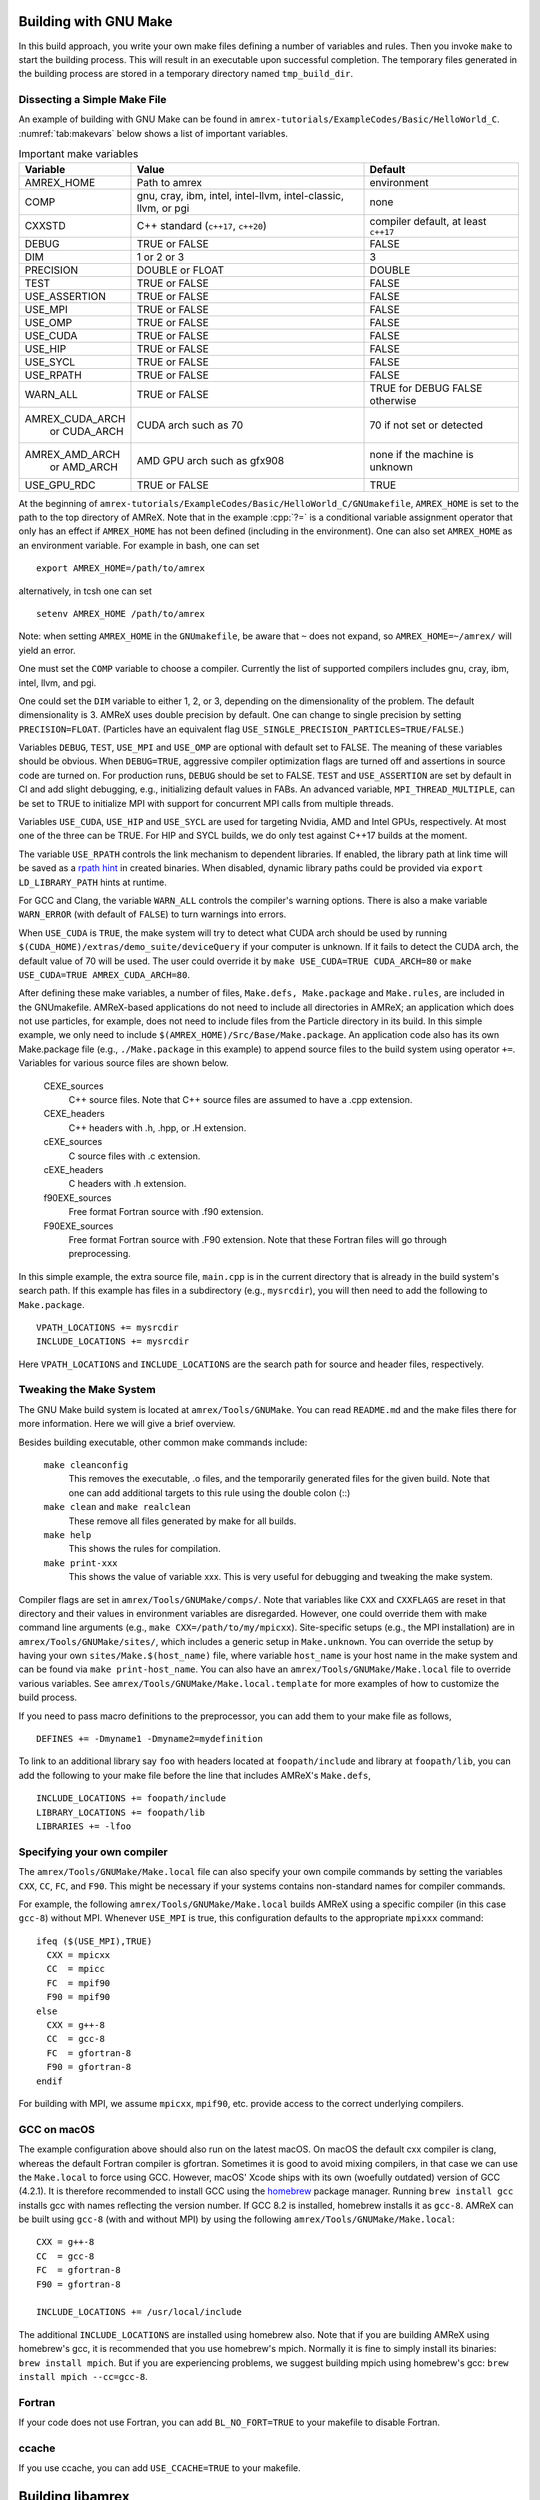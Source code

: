 .. role:: cpp(code)
   :language: c++


.. _sec:build:make:

Building with GNU Make
======================

In this build approach, you write your own make files defining a number of
variables and rules. Then you invoke  ``make`` to start the building process.
This will result in an executable upon successful completion. The temporary
files generated in the building process are stored in a temporary directory
named  ``tmp_build_dir``.

Dissecting a Simple Make File
-----------------------------

An example of building with GNU Make can be found in
``amrex-tutorials/ExampleCodes/Basic/HelloWorld_C``.  :numref:`tab:makevars` below shows a
list of important variables.

.. raw:: latex

   \begin{center}

.. _tab:makevars:

.. table:: Important make variables

   +-----------------+-------------------------------------+--------------------+
   | Variable        | Value                               | Default            |
   +=================+=====================================+====================+
   | AMREX_HOME      | Path to amrex                       | environment        |
   +-----------------+-------------------------------------+--------------------+
   | COMP            | gnu, cray, ibm, intel, intel-llvm,  |                    |
   |                 | intel-classic, llvm, or pgi         | none               |
   +-----------------+-------------------------------------+--------------------+
   | CXXSTD          | C++ standard (``c++17``, ``c++20``) | compiler default,  |
   |                 |                                     | at least ``c++17`` |
   +-----------------+-------------------------------------+--------------------+
   | DEBUG           | TRUE or FALSE                       | FALSE              |
   +-----------------+-------------------------------------+--------------------+
   | DIM             | 1 or 2 or 3                         | 3                  |
   +-----------------+-------------------------------------+--------------------+
   | PRECISION       | DOUBLE or FLOAT                     | DOUBLE             |
   +-----------------+-------------------------------------+--------------------+
   | TEST            | TRUE or FALSE                       | FALSE              |
   +-----------------+-------------------------------------+--------------------+
   | USE_ASSERTION   | TRUE or FALSE                       | FALSE              |
   +-----------------+-------------------------------------+--------------------+
   | USE_MPI         | TRUE or FALSE                       | FALSE              |
   +-----------------+-------------------------------------+--------------------+
   | USE_OMP         | TRUE or FALSE                       | FALSE              |
   +-----------------+-------------------------------------+--------------------+
   | USE_CUDA        | TRUE or FALSE                       | FALSE              |
   +-----------------+-------------------------------------+--------------------+
   | USE_HIP         | TRUE or FALSE                       | FALSE              |
   +-----------------+-------------------------------------+--------------------+
   | USE_SYCL        | TRUE or FALSE                       | FALSE              |
   +-----------------+-------------------------------------+--------------------+
   | USE_RPATH       | TRUE or FALSE                       | FALSE              |
   +-----------------+-------------------------------------+--------------------+
   | WARN_ALL        | TRUE or FALSE                       | TRUE for DEBUG     |
   |                 |                                     | FALSE otherwise    |
   +-----------------+-------------------------------------+--------------------+
   | AMREX_CUDA_ARCH | CUDA arch such as 70                | 70 if not set      |
   |    or CUDA_ARCH |                                     | or detected        |
   +-----------------+-------------------------------------+--------------------+
   | AMREX_AMD_ARCH  | AMD GPU arch such as gfx908         | none if the        |
   |    or AMD_ARCH  |                                     | machine is unknown |
   +-----------------+-------------------------------------+--------------------+
   | USE_GPU_RDC     | TRUE or FALSE                       | TRUE               |
   +-----------------+-------------------------------------+--------------------+


.. raw:: latex

   \end{center}

At the beginning of ``amrex-tutorials/ExampleCodes/Basic/HelloWorld_C/GNUmakefile``,
``AMREX_HOME`` is set to the path to the top directory of AMReX.  Note that in
the example :cpp:`?=` is a conditional variable assignment operator that only
has an effect if ``AMREX_HOME`` has not been defined (including in the
environment). One can also set ``AMREX_HOME`` as an environment variable. For
example in bash, one can set

.. highlight:: bash

::

    export AMREX_HOME=/path/to/amrex

alternatively, in tcsh one can set

.. highlight:: bash

::

    setenv AMREX_HOME /path/to/amrex

Note: when setting ``AMREX_HOME`` in the ``GNUmakefile``, be aware that ``~`` does
not expand, so ``AMREX_HOME=~/amrex/`` will yield an error.

One must set the ``COMP`` variable to choose a compiler. Currently the list of
supported compilers includes gnu, cray, ibm, intel, llvm, and pgi.

One could set the ``DIM`` variable to either 1, 2, or 3, depending on
the dimensionality of the problem.  The default dimensionality is 3.
AMReX uses double precision by default.  One can change to single
precision by setting ``PRECISION=FLOAT``.
(Particles have an equivalent flag ``USE_SINGLE_PRECISION_PARTICLES=TRUE/FALSE``.)

Variables ``DEBUG``, ``TEST``, ``USE_MPI`` and ``USE_OMP`` are optional with
default set to FALSE.  The meaning of these variables should
be obvious.  When ``DEBUG=TRUE``, aggressive compiler optimization flags are
turned off and assertions in source code are turned on. For production runs,
``DEBUG`` should be set to FALSE. ``TEST`` and ``USE_ASSERTION`` are set by
default in CI and add slight debugging, e.g., initializing default values in FABs.
An advanced variable, ``MPI_THREAD_MULTIPLE``, can be set to TRUE to initialize
MPI with support for concurrent MPI calls from multiple threads.

Variables ``USE_CUDA``, ``USE_HIP`` and ``USE_SYCL`` are used for
targeting Nvidia, AMD and Intel GPUs, respectively.  At most one of
the three can be TRUE.
For HIP and SYCL builds, we do only test against C++17 builds at the moment.

The variable ``USE_RPATH`` controls the link mechanism to dependent libraries.
If enabled, the library path at link time will be saved as a
`rpath hint <https://en.wikipedia.org/wiki/Rpath>`_ in created binaries.
When disabled, dynamic library paths could be provided via ``export LD_LIBRARY_PATH``
hints at runtime.

For GCC and Clang, the variable ``WARN_ALL`` controls the compiler's warning options.  There is
also a make variable ``WARN_ERROR`` (with default of ``FALSE``) to turn warnings into errors.

When ``USE_CUDA`` is ``TRUE``, the make system will try to detect what CUDA
arch should be used by running
``$(CUDA_HOME)/extras/demo_suite/deviceQuery`` if your computer is unknown.
If it fails to detect the CUDA arch, the default value of 70 will be used.
The user could override it by ``make USE_CUDA=TRUE CUDA_ARCH=80`` or ``make
USE_CUDA=TRUE AMREX_CUDA_ARCH=80``.

After defining these make variables, a number of files, ``Make.defs,
Make.package`` and ``Make.rules``, are included in the GNUmakefile. AMReX-based
applications do not need to include all directories in AMReX; an application
which does not use particles, for example, does not need to include files from
the Particle directory in its build.  In this simple example, we only need to
include ``$(AMREX_HOME)/Src/Base/Make.package``. An application code also has
its own Make.package file (e.g., ``./Make.package`` in this example) to append
source files to the build system using operator ``+=``. Variables for various
source files are shown below.

    CEXE_sources
        C++ source files. Note that C++ source files are assumed to have a .cpp
        extension.

    CEXE_headers
        C++ headers with .h, .hpp, or .H extension.

    cEXE_sources
        C source files with .c extension.

    cEXE_headers
        C headers with .h extension.

    f90EXE_sources
        Free format Fortran source with .f90 extension.

    F90EXE_sources
        Free format Fortran source with .F90 extension.  Note that these
        Fortran files will go through preprocessing.

In this simple example, the extra source file, ``main.cpp`` is in the current
directory that is already in the build system's search path. If this example
has files in a subdirectory (e.g., ``mysrcdir``), you will then need to add the
following to ``Make.package``.

::

        VPATH_LOCATIONS += mysrcdir
        INCLUDE_LOCATIONS += mysrcdir

Here ``VPATH_LOCATIONS`` and ``INCLUDE_LOCATIONS`` are the search path for
source and header files, respectively.

Tweaking the Make System
------------------------

The GNU Make build system is located at ``amrex/Tools/GNUMake``.  You can read
``README.md`` and the make files there for more information. Here we will give
a brief overview.

Besides building executable, other common make commands include:

    ``make cleanconfig``
        This removes the executable, .o files, and the temporarily generated
        files for the given build. Note that one can add
        additional targets to this rule using the double colon (::)

    ``make clean`` and ``make realclean``
        These remove all files generated by make for all builds.

    ``make help``
        This shows the rules for compilation.

    ``make print-xxx``
        This shows the value of variable xxx. This is very useful for debugging
        and tweaking the make system.

Compiler flags are set in ``amrex/Tools/GNUMake/comps/``. Note that variables
like ``CXX`` and ``CXXFLAGS`` are reset in that directory and their values in
environment variables are disregarded.  However, one could override them
with make command line arguments (e.g., ``make CXX=/path/to/my/mpicxx``).
Site-specific setups (e.g., the MPI
installation) are in ``amrex/Tools/GNUMake/sites/``, which includes a generic
setup in ``Make.unknown``. You can override the setup by having your own
``sites/Make.$(host_name)`` file, where variable ``host_name`` is your host
name in the make system and can be found via ``make print-host_name``.  You can
also have an ``amrex/Tools/GNUMake/Make.local`` file to override various
variables. See ``amrex/Tools/GNUMake/Make.local.template`` for more examples of
how to customize the build process.

If you need to pass macro definitions to the preprocessor, you can add
them to your make file as follows,

::

        DEFINES += -Dmyname1 -Dmyname2=mydefinition

To link to an additional library say ``foo`` with headers located at
``foopath/include`` and library at ``foopath/lib``, you can add the
following to your make file before the line that includes AMReX's
``Make.defs``,

::

        INCLUDE_LOCATIONS += foopath/include
        LIBRARY_LOCATIONS += foopath/lib
        LIBRARIES += -lfoo

.. _sec:build:local:

Specifying your own compiler
----------------------------

The ``amrex/Tools/GNUMake/Make.local`` file can also specify your own compile
commands by setting the variables ``CXX``, ``CC``, ``FC``, and ``F90``. This
might be necessary if your systems contains non-standard names for compiler
commands.

For example, the following ``amrex/Tools/GNUMake/Make.local`` builds AMReX
using a specific compiler (in this case ``gcc-8``) without MPI. Whenever
``USE_MPI``  is true, this configuration defaults to the appropriate
``mpixxx`` command:
::

    ifeq ($(USE_MPI),TRUE)
      CXX = mpicxx
      CC  = mpicc
      FC  = mpif90
      F90 = mpif90
    else
      CXX = g++-8
      CC  = gcc-8
      FC  = gfortran-8
      F90 = gfortran-8
    endif

For building with MPI, we assume ``mpicxx``, ``mpif90``, etc. provide access to
the correct underlying compilers.


.. _sec:build:macos:

GCC on macOS
------------

The example configuration above should also run on the latest macOS. On macOS
the default cxx compiler is clang, whereas the default Fortran compiler is
gfortran. Sometimes it is good to avoid mixing compilers, in that case we can
use the ``Make.local`` to force using GCC. However, macOS' Xcode ships with its
own (woefully outdated) version of GCC (4.2.1). It is therefore recommended to
install GCC using the `homebrew <https://brew.sh>`_ package manager. Running
``brew install gcc`` installs gcc with names reflecting the version number. If
GCC 8.2 is installed, homebrew installs it as ``gcc-8``. AMReX can be built
using ``gcc-8`` (with and without MPI) by using the following
``amrex/Tools/GNUMake/Make.local``:

::

    CXX = g++-8
    CC  = gcc-8
    FC  = gfortran-8
    F90 = gfortran-8

    INCLUDE_LOCATIONS += /usr/local/include

The additional ``INCLUDE_LOCATIONS`` are installed using homebrew also. Note
that if you are building AMReX using homebrew's gcc, it is recommended that you
use homebrew's mpich. Normally it is fine to simply install its binaries:
``brew install mpich``. But if you are experiencing problems, we suggest
building mpich using homebrew's gcc: ``brew install mpich --cc=gcc-8``.

Fortran
-------

If your code does not use Fortran, you can add ``BL_NO_FORT=TRUE`` to
your makefile to disable Fortran.

ccache
------

If you use ccache, you can add ``USE_CCACHE=TRUE`` to your makefile.

.. _sec:build:lib:

Building libamrex
=================

If an application code already has its own elaborated build system and wants to
use AMReX, an external AMReX library can be created instead. In this approach, one
runs ``./configure``, followed by ``make`` and ``make install``.
Other make options include ``make distclean`` and ``make uninstall``.  In the top
AMReX directory, one can run ``./configure -h`` to show the various options for
the configure script. In particular, one can specify the installation path for the AMReX library using::

  ./configure --prefix=[AMReX library path]

This approach is built on the AMReX GNU Make system. Thus
the section on :ref:`sec:build:make` is recommended if any fine tuning is
needed.  The result of ``./configure`` is ``GNUmakefile`` in the AMReX
top directory.  One can modify the make file for fine tuning.

To compile an application code against the external AMReX library, it
is necessary to set appropriate compiler flags and set the library
paths for linking. To assist with this, when the AMReX library is
built, a configuration file is created in ``[AMReX library path]/lib/pkgconfig/amrex.pc``.
This file contains the Fortran and
C++ flags used to compile the AMReX library as well as the appropriate
library and include entries.

The following sample GNU Makefile will compile a ``main.cpp`` source
file against an external AMReX library, using the C++ flags and
library paths used to build AMReX::

  AMREX_LIBRARY_HOME ?= [AMReX library path]

  LIBDIR := $(AMREX_LIBRARY_HOME)/lib
  INCDIR := $(AMREX_LIBRARY_HOME)/include

  COMPILE_CPP_FLAGS ?= $(shell awk '/Cflags:/ {$$1=$$2=""; print $$0}' $(LIBDIR)/pkgconfig/amrex.pc)
  COMPILE_LIB_FLAGS ?= $(shell awk '/Libs:/ {$$1=$$2=""; print $$0}' $(LIBDIR)/pkgconfig/amrex.pc)

  CFLAGS := -I$(INCDIR) $(COMPILE_CPP_FLAGS)
  LFLAGS := -L$(LIBDIR) $(COMPILE_LIB_FLAGS)

  all:
          g++ -o main.exe main.cpp $(CFLAGS) $(LFLAGS)

.. _sec:build:cmake:

Building with CMake
===================

An alternative to the approach described in the section on :ref:`sec:build:lib`
is to install AMReX as an external library by using the CMake build system.  A
CMake build is a two-step process. First ``cmake`` is invoked to create
configuration files and makefiles in a chosen directory (``builddir``).  This
is roughly equivalent to running ``./configure`` (see the section on
:ref:`sec:build:lib`). Next, the actual build and installation are performed by
invoking ``make install`` from within ``builddir``. This installs the library files
in a chosen installation directory (``installdir``).  If no installation path
is provided by the user, AMReX will be installed in ``/path/to/amrex/installdir``.
The CMake build process is summarized as follows:

.. highlight:: console

::

    mkdir /path/to/builddir
    cd    /path/to/builddir
    cmake [options] -DCMAKE_BUILD_TYPE=[Debug|Release|RelWithDebInfo|MinSizeRel] -DCMAKE_INSTALL_PREFIX=/path/to/installdir  /path/to/amrex
    make  install
    make  test_install  # optional step to test if the installation is working

In the above snippet, ``[options]`` indicates one or more options for the
customization of the build, as described in the subsection on
:ref:`sec:build:cmake:options`. If the option ``CMAKE_BUILD_TYPE`` is omitted,
``CMAKE_BUILD_TYPE=Release`` is assumed. Although the AMReX source could be used as
build directory, we advise against doing so.  After the installation is
complete, ``builddir`` can be removed.


.. _sec:build:cmake:options:

Customization options
---------------------

AMReX build can be customized  by setting the value of suitable configuration variables
on the command line via the ``-D <var>=<value>`` syntax, where ``<var>`` is the
variable to set and ``<value>`` its desired value.
For example, one can enable OpenMP support as follows:

.. highlight:: console

::

    cmake -DAMReX_OMP=YES -DCMAKE_INSTALL_PREFIX=/path/to/installdir  /path/to/amrex

In the example above ``<var>=AMReX_OMP`` and ``<value>=YES``.
Configuration variables requiring a boolean value are evaluated to true if they
are assigned a value of ``1``, ``ON``, ``YES``, ``TRUE``, ``Y``. Conversely they are evaluated to false
if they are assigned a value of ``0``, ``OFF``, ``NO``, ``FALSE``, ``N``.
Boolean configuration variables are case-insensitive.
The list of available options is reported in the :ref:`table <tab:cmakevar>` below.


.. raw:: latex

   \begin{center}

.. _tab:cmakevar:

.. table:: AMReX build options (refer to section :ref:`sec:gpu:build` for GPU-related options).

   +------------------------------+-------------------------------------------------+-------------------------+-----------------------+
   | Variable Name                | Description                                     | Default                 | Possible values       |
   +==============================+=================================================+=========================+=======================+
   | CMAKE_Fortran_COMPILER       |  User-defined Fortran compiler                  |                         | user-defined          |
   +------------------------------+-------------------------------------------------+-------------------------+-----------------------+
   | CMAKE_CXX_COMPILER           |  User-defined C++ compiler                      |                         | user-defined          |
   +------------------------------+-------------------------------------------------+-------------------------+-----------------------+
   | CMAKE_Fortran_FLAGS          |  User-defined Fortran flags                     |                         | user-defined          |
   +------------------------------+-------------------------------------------------+-------------------------+-----------------------+
   | CMAKE_CXX_FLAGS              |  User-defined C++ flags                         |                         | user-defined          |
   +------------------------------+-------------------------------------------------+-------------------------+-----------------------+
   | CMAKE_CXX_STANDARD           |  C++ standard                                   | compiler/17             | 17, 20                |
   +------------------------------+-------------------------------------------------+-------------------------+-----------------------+
   | AMReX_SPACEDIM               |  Dimension of AMReX build                       | 3 ``;``-separated list  | "1;2;3"               |
   +------------------------------+-------------------------------------------------+-------------------------+-----------------------+
   | USE_XSDK_DEFAULTS            |  Use xSDK defaults settings                     | NO                      | YES, NO               |
   +------------------------------+-------------------------------------------------+-------------------------+-----------------------+
   | AMReX_BUILD_SHARED_LIBS      |  Build as shared C++ library                    | NO (unless xSDK)        | YES, NO               |
   +------------------------------+-------------------------------------------------+-------------------------+-----------------------+
   | AMReX_FORTRAN                |  Enable Fortran language                        | NO                      | YES, NO               |
   +------------------------------+-------------------------------------------------+-------------------------+-----------------------+
   | AMReX_PRECISION              |  Set the precision of reals                     | DOUBLE                  | DOUBLE, SINGLE        |
   +------------------------------+-------------------------------------------------+-------------------------+-----------------------+
   | AMReX_PIC                    |  Build Position Independent Code                | NO                      | YES, NO               |
   +------------------------------+-------------------------------------------------+-------------------------+-----------------------+
   | AMReX_IPO                    |  Interprocedural optimization (IPO/LTO)         | NO                      | YES, NO               |
   +------------------------------+-------------------------------------------------+-------------------------+-----------------------+
   | AMReX_MPI                    |  Build with MPI support                         | YES                     | YES, NO               |
   +------------------------------+-------------------------------------------------+-------------------------+-----------------------+
   | AMReX_OMP                    |  Build with OpenMP support                      | NO                      | YES, NO               |
   +------------------------------+-------------------------------------------------+-------------------------+-----------------------+
   | AMReX_GPU_BACKEND            |  Build with on-node, accelerated GPU backend    | NONE                    | NONE, SYCL, HIP, CUDA |
   +------------------------------+-------------------------------------------------+-------------------------+-----------------------+
   | AMReX_GPU_RDC                |  Build with Relocatable Device Code support     | YES                     | YES, NO               |
   +------------------------------+-------------------------------------------------+-------------------------+-----------------------+
   | AMReX_FORTRAN_INTERFACES     |  Build Fortran API                              | NO                      | YES, NO               |
   +------------------------------+-------------------------------------------------+-------------------------+-----------------------+
   | AMReX_LINEAR_SOLVERS         |  Build AMReX linear solvers                     | YES                     | YES, NO               |
   +------------------------------+-------------------------------------------------+-------------------------+-----------------------+
   | AMReX_LINEAR_SOLVERS_INCFLO  |  Build AMReX linear solvers for incompressible  | YES                     | YES, NO               |
   |                              |  flow                                           |                         |
   +------------------------------+-------------------------------------------------+-------------------------+-----------------------+
   | AMReX_LINEAR_SOLVERS_EM      |  Build AMReX linear solvers for electromagnetic | YES                     | YES, NO               |
   |                              |  solvers                                        |                         |
   +------------------------------+-------------------------------------------------+-------------------------+-----------------------+
   | AMReX_AMRDATA                |  Build data services                            | NO                      | YES, NO               |
   +------------------------------+-------------------------------------------------+-------------------------+-----------------------+
   | AMReX_AMRLEVEL               |  Build AmrLevel class                           | YES                     | YES, NO               |
   +------------------------------+-------------------------------------------------+-------------------------+-----------------------+
   | AMReX_EB                     |  Build Embedded Boundary support                | NO                      | YES, NO               |
   +------------------------------+-------------------------------------------------+-------------------------+-----------------------+
   | AMReX_FFT                    |  Build FFT support                              | NO                      | YES, NO               |
   +------------------------------+-------------------------------------------------+-------------------------+-----------------------+
   | AMReX_PARTICLES              |  Build particle classes                         | YES                     | YES, NO               |
   +------------------------------+-------------------------------------------------+-------------------------+-----------------------+
   | AMReX_PARTICLES_PRECISION    |  Set reals precision in particle classes        | Same as AMReX_PRECISION | DOUBLE, SINGLE        |
   +------------------------------+-------------------------------------------------+-------------------------+-----------------------+
   | AMReX_BASE_PROFILE           |  Build with basic profiling support             | NO                      | YES, NO               |
   +------------------------------+-------------------------------------------------+-------------------------+-----------------------+
   | AMReX_TINY_PROFILE           |  Build with tiny profiling support              | NO                      | YES, NO               |
   +------------------------------+-------------------------------------------------+-------------------------+-----------------------+
   | AMReX_TRACE_PROFILE          |  Build with trace-profiling support             | NO                      | YES, NO               |
   +------------------------------+-------------------------------------------------+-------------------------+-----------------------+
   | AMReX_COMM_PROFILE           |  Build with comm-profiling support              | NO                      | YES, NO               |
   +------------------------------+-------------------------------------------------+-------------------------+-----------------------+
   | AMReX_MEM_PROFILE            |  Build with memory-profiling support            | NO                      | YES, NO               |
   +------------------------------+-------------------------------------------------+-------------------------+-----------------------+
   | AMReX_TP_PROFILE             |  Third-party profiling options                  | IGNORE                  | CRAYPAT,FORGE,VTUNE   |
   +------------------------------+-------------------------------------------------+-------------------------+-----------------------+
   | AMReX_TESTING                |  Build for testing --sets MultiFab initial data | NO                      | YES, NO               |
   |                              |  to NaN                                         |                         |                       |
   +------------------------------+-------------------------------------------------+-------------------------+-----------------------+
   | AMReX_MPI_THREAD_MULTIPLE    |  Concurrent MPI calls from multiple threads     | NO                      | YES, NO               |
   +------------------------------+-------------------------------------------------+-------------------------+-----------------------+
   | AMReX_PROFPARSER             |  Build with profile parser support              | NO                      | YES, NO               |
   +------------------------------+-------------------------------------------------+-------------------------+-----------------------+
   | AMReX_ROCTX                  |  Build with roctx markup profiling support      | NO                      | YES, NO               |
   +------------------------------+-------------------------------------------------+-------------------------+-----------------------+
   | AMReX_FPE                    |  Build with Floating Point Exceptions checks    | NO                      | YES, NO               |
   +------------------------------+-------------------------------------------------+-------------------------+-----------------------+
   | AMReX_ASSERTIONS             |  Build with assertions turned on                | NO                      | YES, NO               |
   +------------------------------+-------------------------------------------------+-------------------------+-----------------------+
   | AMReX_BOUND_CHECK            |  Enable bound checking in Array4 class          | NO                      | YES, NO               |
   +------------------------------+-------------------------------------------------+-------------------------+-----------------------+
   | AMReX_EXPORT_DYNAMIC         |  Enable backtrace on macOS                      | NO (unless Darwin)      | YES, NO               |
   +------------------------------+-------------------------------------------------+-------------------------+-----------------------+
   | AMReX_SENSEI                 |  Enable the SENSEI in situ infrastructure       | NO                      | YES, NO               |
   +------------------------------+-------------------------------------------------+-------------------------+-----------------------+
   | AMReX_NO_SENSEI_AMR_INST     |  Disables the instrumentation in amrex::Amr     | NO                      | YES, NO               |
   +------------------------------+-------------------------------------------------+-------------------------+-----------------------+
   | AMReX_CONDUIT                |  Enable Conduit support                         | NO                      | YES, NO               |
   +------------------------------+-------------------------------------------------+-------------------------+-----------------------+
   | AMReX_CATALYST               |  Enable Catalyst support                        | NO                      | YES, NO               |
   +------------------------------+-------------------------------------------------+-------------------------+-----------------------+
   | AMReX_ASCENT                 |  Enable Ascent support                          | NO                      | YES, NO               |
   +------------------------------+-------------------------------------------------+-------------------------+-----------------------+
   | AMReX_HYPRE                  |  Enable HYPRE interfaces                        | NO                      | YES, NO               |
   +------------------------------+-------------------------------------------------+-------------------------+-----------------------+
   | AMReX_PETSC                  |  Enable PETSc interfaces                        | NO                      | YES, NO               |
   +------------------------------+-------------------------------------------------+-------------------------+-----------------------+
   | AMReX_SUNDIALS               |  Enable SUNDIALS interfaces                     | NO                      | YES, NO               |
   +------------------------------+-------------------------------------------------+-------------------------+-----------------------+
   | AMReX_HDF5                   |  Enable HDF5-based I/O                          | NO                      | YES, NO               |
   +------------------------------+-------------------------------------------------+-------------------------+-----------------------+
   | AMReX_HDF5_ZFP               |  Enable compression with ZFP in HDF5-based I/O  | NO                      | YES, NO               |
   +------------------------------+-------------------------------------------------+-------------------------+-----------------------+
   | AMReX_PLOTFILE_TOOLS         |  Build and install plotfile postprocessing tools| NO                      | YES, NO               |
   +------------------------------+-------------------------------------------------+-------------------------+-----------------------+
   | AMReX_ENABLE_TESTS           |  Enable CTest suite                             | NO                      | YES, NO               |
   +------------------------------+-------------------------------------------------+-------------------------+-----------------------+
   | AMReX_TEST_TYPE              |  Test type -- affects the number of tests       | All                     | All, Small            |
   +------------------------------+-------------------------------------------------+-------------------------+-----------------------+
   | AMReX_DIFFERENT_COMPILER     |  Allow an app to use a different compiler       | NO                      | YES, NO               |
   +------------------------------+-------------------------------------------------+-------------------------+-----------------------+
   | AMReX_INSTALL                |  Generate Install Targets                       | YES                     | YES, NO               |
   +------------------------------+-------------------------------------------------+-------------------------+-----------------------+
   | AMReX_PROBINIT               |  Enable support for probin file                 | Platform dependent      | YES, NO               |
   +------------------------------+-------------------------------------------------+-------------------------+-----------------------+
   | AMReX_FLATTEN_FOR            |  Enable flattening of ParallelFor and similar   | NO                      | YES, NO               |
   |                              |  functions for host code                        |                         |                       |
   +------------------------------+-------------------------------------------------+-------------------------+-----------------------+
   | AMReX_COMPILER_DEFAULT_INLINE|  Use default inline behavior of compiler,       | NO for GCC              | YES, NO               |
   |                              |  so far relevant for GCC Only                   | YES otherwise           |                       |
   +------------------------------+-------------------------------------------------+-------------------------+-----------------------+
   | AMReX_INLINE_LIMIT           |  Inline limit. Relevant only when               | 43210                   | Non-negative number   |
   |                              |  AMReX_COMPILER_DEFAULT_INLINE is NO.           |                         |                       |
   +------------------------------+-------------------------------------------------+-------------------------+-----------------------+
.. raw:: latex

   \end{center}

The option ``CMAKE_BUILD_TYPE=Debug`` implies ``AMReX_ASSERTIONS=YES``. In order to turn off
assertions in debug mode, ``AMReX_ASSERTIONS=NO`` must be set explicitly while
invoking CMake.


The ``CMAKE_C_COMPILER``, ``CMAKE_CXX_COMPILER``, and  ``CMAKE_Fortran_COMPILER`` options
are used to tell CMake which compiler to use for the compilation of C, C++, and Fortran sources
respectively. If those options are not set by the user, CMake will use the system default compilers.

The options ``CMAKE_Fortran_FLAGS`` and ``CMAKE_CXX_FLAGS`` allow the user to
set their own compilation flags for Fortran and C++ source files respectively.
If ``CMAKE_Fortran_FLAGS``/ ``CMAKE_CXX_FLAGS`` are not set by the user,
they will be initialized with the value of the environmental variables ``FFLAGS``/
``CXXFLAGS``. If neither ``FFLAGS``/ ``CXXFLAGS`` nor ``CMAKE_Fortran_FLAGS``/ ``CMAKE_CXX_FLAGS``
are defined, AMReX default flags are used.

For a detailed explanation of GPU support in AMReX CMake, refer to section :ref:`sec:gpu:build`.

CMake and macOS
---------------

While not strictly necessary when using homebrew on macOS, it is highly
recommended that the user specifies ``-DCMAKE_C_COMPILER=$(which gcc-X) -DCMAKE_CXX_COMPILER=$(which
g++-X)`` (where X is the GCC version installed by homebrew) when using
gfortran. This is because homebrew's CMake defaults to the Clang C/C++
compiler. Normally Clang plays well with gfortran, but if there are some issues,
we recommend telling CMake to use gcc for C/C++ also.

.. _sec:build:cmake:config:

Importing AMReX into your CMake project
--------------------------------------------------

In order to import AMReX into your CMake project, you need
to include the following line in the appropriate CMakeLists.txt file:

.. highlight:: cmake

::

    find_package(AMReX)


Calls to ``find_package(AMReX)`` will find a valid installation of AMReX, if present,
and import its settings and targets into your CMake project.
Imported AMReX targets can be linked to any of your targets, after they have been made available
following a successful call to ``find_package(AMReX)``, by including
the following line in the appropriate CMakeLists.txt file:

.. highlight:: cmake

::

    target_link_libraries( <your-target-name> PUBLIC AMReX::<amrex-target-name> )

In the above snippet, ``<amrex-target-name>`` is any of the targets listed in the table below.

.. raw:: latex

   \begin{center}

.. _tab:cmaketargets:

.. table:: AMReX targets available for import.

   +-----------------------+-------------------------------------------------+
   | Target name           | Description                                     |
   +=======================+=================================================+
   | amrex_1d              |  AMReX library in 1D                            |
   +-----------------------+-------------------------------------------------+
   | amrex_2d              |  AMReX library in 2D                            |
   +-----------------------+-------------------------------------------------+
   | amrex_3d              |  AMReX library in 3D                            |
   +-----------------------+-------------------------------------------------+
   | amrex                 |  AMReX library (alias, points to last dim)      |
   +-----------------------+-------------------------------------------------+
   | Flags_CXX             |  C++ flags preset (interface)                   |
   +-----------------------+-------------------------------------------------+
   | Flags_Fortran         |  Fortran flags preset (interface)               |
   +-----------------------+-------------------------------------------------+
   | Flags_FPE             |  Floating Point Exception flags (interface)     |
   +-----------------------+-------------------------------------------------+
.. raw:: latex

   \end{center}


The options used to configure the AMReX build may result in certain parts, or ``components``, of the AMReX source code
to be excluded from compilation. For example, setting ``-DAMReX_LINEAR_SOLVERS=no`` at configure time
prevents the compilation of AMReX linear solvers code.
Your CMake project can check which component is included in the AMReX library via `find_package`:


.. highlight:: cmake

::

    find_package(AMReX REQUIRED <components-list>)


The keyword ``REQUIRED`` in the snippet above will cause a fatal error if AMReX is not found, or
if it is found but the components listed in ``<components-list>`` are not include in the installation.
A list of AMReX component names and related configure options are shown in the table below.


.. raw:: latex

   \begin{center}

.. _tab:cmakecomponents:

.. table:: AMReX components.

   +------------------------------+-----------------+
   | Option                       | Component       |
   +==============================+=================+
   | AMReX_SPACEDIM               | 1D, 2D, 3D      |
   +------------------------------+-----------------+
   | AMReX_PRECISION              | DOUBLE, SINGLE  |
   +------------------------------+-----------------+
   | AMReX_FORTRAN                | FORTRAN         |
   +------------------------------+-----------------+
   | AMReX_PIC                    | PIC             |
   +------------------------------+-----------------+
   | AMReX_MPI                    | MPI             |
   +------------------------------+-----------------+
   | AMReX_OMP                    | OMP             |
   +------------------------------+-----------------+
   | AMReX_GPU_BACKEND            | CUDA, HIP, SYCL |
   +------------------------------+-----------------+
   | AMReX_FORTRAN_INTERFACES     | FINTERFACES     |
   +------------------------------+-----------------+
   | AMReX_LINEAR_SOLVERS         | LSOLVERS        |
   +------------------------------+-----------------+
   | AMReX_LINEAR_SOLVERS_INCFLO  | LSOLVERS_INCFLO |
   +------------------------------+-----------------+
   | AMReX_LINEAR_SOLVERS_EM      | LSOLVERS_EM     |
   +------------------------------+-----------------+
   | AMReX_AMRDATA                | AMRDATA         |
   +------------------------------+-----------------+
   | AMReX_AMRLEVEL               | AMRLEVEL        |
   +------------------------------+-----------------+
   | AMReX_EB                     | EB              |
   +------------------------------+-----------------+
   | AMReX_FFT                    | FFT             |
   +------------------------------+-----------------+
   | AMReX_PARTICLES              | PARTICLES       |
   +------------------------------+-----------------+
   | AMReX_PARTICLES_PRECISION    | PDOUBLE, PSINGLE|
   +------------------------------+-----------------+
   | AMReX_BASE_PROFILE           | BASEP           |
   +------------------------------+-----------------+
   | AMReX_TINY_PROFILE           | TINYP           |
   +------------------------------+-----------------+
   | AMReX_TRACE_PROFILE          | TRACEP          |
   +------------------------------+-----------------+
   | AMReX_COMM_PROFILE           | COMMP           |
   +------------------------------+-----------------+
   | AMReX_MEM_PROFILE            | MEMP            |
   +------------------------------+-----------------+
   | AMReX_PROFPARSER             | PROFPARSER      |
   +------------------------------+-----------------+
   | AMReX_FPE                    | FPE             |
   +------------------------------+-----------------+
   | AMReX_ASSERTIONS             | ASSERTIONS      |
   +------------------------------+-----------------+
   | AMReX_SENSEI                 | SENSEI          |
   +------------------------------+-----------------+
   | AMReX_CONDUIT                | CONDUIT         |
   +------------------------------+-----------------+
   | AMReX_ASCENT                 | ASCENT          |
   +------------------------------+-----------------+
   | AMReX_HYPRE                  | HYPRE           |
   +------------------------------+-----------------+
   | AMReX_PLOTFILE_TOOLS         | PFTOOLS         |
   +------------------------------+-----------------+

.. raw:: latex

   \end{center}

As an example, consider the following CMake code:


.. highlight:: cmake

::

    find_package(AMReX REQUIRED 3D EB)
    target_link_libraries(Foo PUBLIC AMReX::amrex_3d)

The code in the snippet above checks whether an AMReX installation with 3D and Embedded Boundary support
is available on the system. If so, AMReX is linked to target ``Foo`` and AMReX flags preset is used
to compile ``Foo``'s C++ sources. If no AMReX installation is found or if the available one was built without
3D or Embedded Boundary support, a fatal error is issued.


..
   It will fail if
   it cannot find any, or if the available one was not built with 3D and Embedded Boundary support.
   If AMReX is found, it will then link AMReX to target ``Foo`` and use the AMReX flags preset
   to compile ``Foo``'s C++ sources.


You can tell CMake to look for the AMReX library in non-standard paths by setting the environmental variable
``AMReX_ROOT`` to point to the AMReX installation directory or by adding
``-DAMReX_ROOT=<path/to/amrex/installation/directory>`` to the ``cmake`` invocation.
More details on ``find_package`` can be found
`here <https://cmake.org/cmake/help/v3.25/command/find_package.html>`_.

.. _sec:build:windows:

AMReX on Windows
================

The AMReX team does development on Linux machines, from laptops to supercomputers. Many people also use AMReX on Macs without issues.

We do not officially support AMReX on Windows, and many of us do not have access to any Windows
machines.  However, we believe there are no fundamental issues for it to work on Windows.

(1) AMReX mostly uses standard C++17.
We run continuous integration tests on Windows with MSVC and Clang compilers.

(2) We use POSIX signal handling when floating point exceptions, segmentation faults, etc. happen.
This capability is not supported on Windows.

(3) Memory profiling is an optional feature in AMReX that is not enabled by default.  It reads
memory system information from the OS to give us a summary of our memory usage.  This is not
supported on Windows.


.. _sec:build:spack:

Spack
=====

AMReX can be installed using the scientific software package manager Spack. Spack
supports multiple versions and configurations of AMReX across a wide variety of platforms
and environments. To learn more about Spack visit http://www.spack.io. For system requirements and
installation instructions please see https://spack.readthedocs.io/.

Once Spack has been downloaded and the Spack environment enabled, AMReX can be
installed with the command,

.. code-block:: bash

   spack install amrex

This will install the latest release of AMReX and required dependencies if needed.

AMReX can be built in several combinations of versions and configurations. Available options can
be viewed by typing,

.. code-block:: bash

   spack info amrex

For example, suppose we want to install the development version of AMReX for a two dimensional
simulation with Cuda support for Cuda Architecture ``sm_60``. Then we would
use the install commands,

.. code-block:: bash

   spack install amrex@develop dimensions=2 +cuda cuda_arch=60
